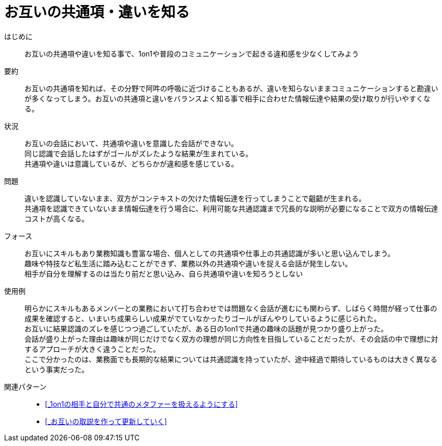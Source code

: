 = お互いの共通項・違いを知る

はじめに::
お互いの共通項や違いを知る事で、1on1や普段のコミュニケーションで起きる違和感を少なくしてみよう

要約::
お互いの共通項を知れば、その分野で阿吽の呼吸に近づけることもあるが、違いを知らないままコミュニケーションすると勘違いが多くなってしまう。お互いの共通項と違いをバランスよく知る事で相手に合わせた情報伝達や結果の受け取りが行いやすくなる。

状況::
お互いの会話において、共通項や違いを意識した会話ができない。 +
同じ認識で会話したはずがゴールがズレたような結果が生まれている。 +
共通項や違いは意識しているが、どちらかが違和感を感じている。

問題::
違いを認識していないまま、双方がコンテキストの欠けた情報伝達を行ってしまうことで齟齬が生まれる。 +
共通項を認識できていないまま情報伝達を行う場合に、利用可能な共通認識まで冗長的な説明が必要になることで双方の情報伝達コストが高くなる。

フォース::
お互いにスキルもあり業務知識も豊富な場合、個人としての共通項や仕事上の共通認識が多いと思い込んでしまう。 +
趣味や特技など私生活に踏み込むことができず、業務以外の共通項や違いを捉える会話が発生しない。 +
相手が自分を理解するのは当たり前だと思い込み、自ら共通項や違いを知ろうとしない

使用例::
明らかにスキルもあるメンバーとの業務において打ち合わせでは問題なく会話が進むにも関わらず、しばらく時間が経って仕事の成果を確認すると、いまいち成果らしい成果がでていなかったりゴールがぼんやりしているように感じられた。 +
お互いに結果認識のズレを感じつつ過ごしていたが、ある日の1on1で共通の趣味の話題が見つかり盛り上がった。 +
会話が盛り上がった理由は趣味が同じだけでなく双方の理想が同じ方向性を目指していることだったが、その会話の中で理想に対するアプローチが大きく違うことだった。 +
ここで分かったのは、業務面でも長期的な結果については共通認識を持っていたが、途中経過で期待しているものは大きく異なるという事実だった。

関連パターン::
* <<_1on1の相手と自分で共通のメタファーを扱えるようにする>>
* <<_お互いの取説を作って更新していく>>



